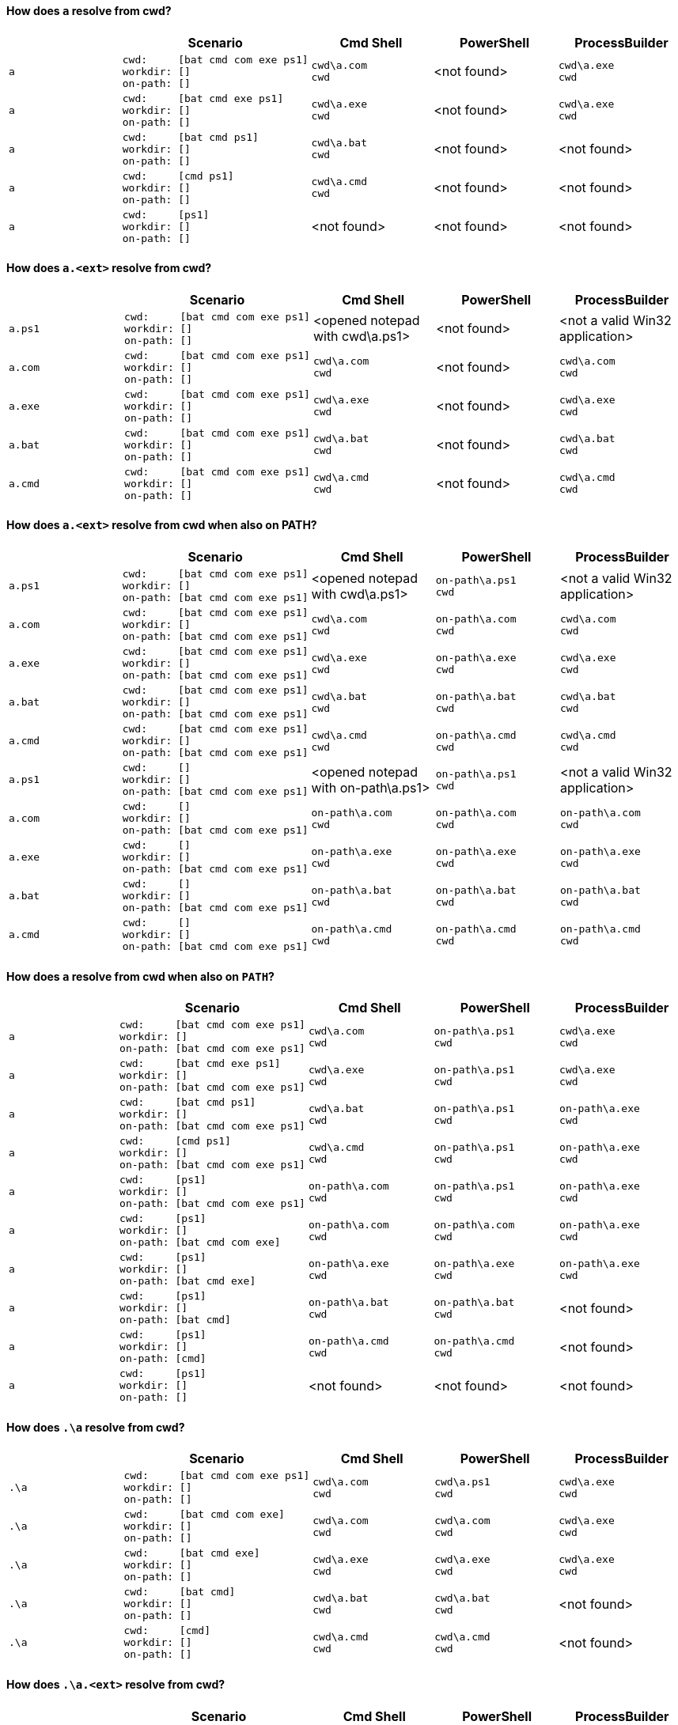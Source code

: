 ==== How does `a` resolve from cwd?

|===
| | Scenario | Cmd Shell | PowerShell | ProcessBuilder

a|[.nowrap]#`+a+`#
a|[.nowrap]
----
cwd:     [bat cmd com exe ps1]
workdir: []
on-path: []
----
a|[.nowrap]
----
cwd\a.com
cwd
----
a|<not found>
a|[.nowrap]
----
cwd\a.exe
cwd
----

a|[.nowrap]#`+a+`#
a|[.nowrap]
----
cwd:     [bat cmd exe ps1]
workdir: []
on-path: []
----
a|[.nowrap]
----
cwd\a.exe
cwd
----
a|<not found>
a|[.nowrap]
----
cwd\a.exe
cwd
----

a|[.nowrap]#`+a+`#
a|[.nowrap]
----
cwd:     [bat cmd ps1]
workdir: []
on-path: []
----
a|[.nowrap]
----
cwd\a.bat
cwd
----
a|<not found>
a|<not found>

a|[.nowrap]#`+a+`#
a|[.nowrap]
----
cwd:     [cmd ps1]
workdir: []
on-path: []
----
a|[.nowrap]
----
cwd\a.cmd
cwd
----
a|<not found>
a|<not found>

a|[.nowrap]#`+a+`#
a|[.nowrap]
----
cwd:     [ps1]
workdir: []
on-path: []
----
a|<not found>
a|<not found>
a|<not found>
|===

==== How does `a.<ext>` resolve from cwd?

|===
| | Scenario | Cmd Shell | PowerShell | ProcessBuilder

a|[.nowrap]#`+a.ps1+`#
a|[.nowrap]
----
cwd:     [bat cmd com exe ps1]
workdir: []
on-path: []
----
a|<opened notepad with cwd\a.ps1>
a|<not found>
a|<not a valid Win32 application>

a|[.nowrap]#`+a.com+`#
a|[.nowrap]
----
cwd:     [bat cmd com exe ps1]
workdir: []
on-path: []
----
a|[.nowrap]
----
cwd\a.com
cwd
----
a|<not found>
a|[.nowrap]
----
cwd\a.com
cwd
----

a|[.nowrap]#`+a.exe+`#
a|[.nowrap]
----
cwd:     [bat cmd com exe ps1]
workdir: []
on-path: []
----
a|[.nowrap]
----
cwd\a.exe
cwd
----
a|<not found>
a|[.nowrap]
----
cwd\a.exe
cwd
----

a|[.nowrap]#`+a.bat+`#
a|[.nowrap]
----
cwd:     [bat cmd com exe ps1]
workdir: []
on-path: []
----
a|[.nowrap]
----
cwd\a.bat
cwd
----
a|<not found>
a|[.nowrap]
----
cwd\a.bat
cwd
----

a|[.nowrap]#`+a.cmd+`#
a|[.nowrap]
----
cwd:     [bat cmd com exe ps1]
workdir: []
on-path: []
----
a|[.nowrap]
----
cwd\a.cmd
cwd
----
a|<not found>
a|[.nowrap]
----
cwd\a.cmd
cwd
----
|===

==== How does `a.<ext>` resolve from cwd when also on PATH?

|===
| | Scenario | Cmd Shell | PowerShell | ProcessBuilder

a|[.nowrap]#`+a.ps1+`#
a|[.nowrap]
----
cwd:     [bat cmd com exe ps1]
workdir: []
on-path: [bat cmd com exe ps1]
----
a|<opened notepad with cwd\a.ps1>
a|[.nowrap]
----
on-path\a.ps1
cwd
----
a|<not a valid Win32 application>

a|[.nowrap]#`+a.com+`#
a|[.nowrap]
----
cwd:     [bat cmd com exe ps1]
workdir: []
on-path: [bat cmd com exe ps1]
----
a|[.nowrap]
----
cwd\a.com
cwd
----
a|[.nowrap]
----
on-path\a.com
cwd
----
a|[.nowrap]
----
cwd\a.com
cwd
----

a|[.nowrap]#`+a.exe+`#
a|[.nowrap]
----
cwd:     [bat cmd com exe ps1]
workdir: []
on-path: [bat cmd com exe ps1]
----
a|[.nowrap]
----
cwd\a.exe
cwd
----
a|[.nowrap]
----
on-path\a.exe
cwd
----
a|[.nowrap]
----
cwd\a.exe
cwd
----

a|[.nowrap]#`+a.bat+`#
a|[.nowrap]
----
cwd:     [bat cmd com exe ps1]
workdir: []
on-path: [bat cmd com exe ps1]
----
a|[.nowrap]
----
cwd\a.bat
cwd
----
a|[.nowrap]
----
on-path\a.bat
cwd
----
a|[.nowrap]
----
cwd\a.bat
cwd
----

a|[.nowrap]#`+a.cmd+`#
a|[.nowrap]
----
cwd:     [bat cmd com exe ps1]
workdir: []
on-path: [bat cmd com exe ps1]
----
a|[.nowrap]
----
cwd\a.cmd
cwd
----
a|[.nowrap]
----
on-path\a.cmd
cwd
----
a|[.nowrap]
----
cwd\a.cmd
cwd
----

a|[.nowrap]#`+a.ps1+`#
a|[.nowrap]
----
cwd:     []
workdir: []
on-path: [bat cmd com exe ps1]
----
a|<opened notepad with on-path\a.ps1>
a|[.nowrap]
----
on-path\a.ps1
cwd
----
a|<not a valid Win32 application>

a|[.nowrap]#`+a.com+`#
a|[.nowrap]
----
cwd:     []
workdir: []
on-path: [bat cmd com exe ps1]
----
a|[.nowrap]
----
on-path\a.com
cwd
----
a|[.nowrap]
----
on-path\a.com
cwd
----
a|[.nowrap]
----
on-path\a.com
cwd
----

a|[.nowrap]#`+a.exe+`#
a|[.nowrap]
----
cwd:     []
workdir: []
on-path: [bat cmd com exe ps1]
----
a|[.nowrap]
----
on-path\a.exe
cwd
----
a|[.nowrap]
----
on-path\a.exe
cwd
----
a|[.nowrap]
----
on-path\a.exe
cwd
----

a|[.nowrap]#`+a.bat+`#
a|[.nowrap]
----
cwd:     []
workdir: []
on-path: [bat cmd com exe ps1]
----
a|[.nowrap]
----
on-path\a.bat
cwd
----
a|[.nowrap]
----
on-path\a.bat
cwd
----
a|[.nowrap]
----
on-path\a.bat
cwd
----

a|[.nowrap]#`+a.cmd+`#
a|[.nowrap]
----
cwd:     []
workdir: []
on-path: [bat cmd com exe ps1]
----
a|[.nowrap]
----
on-path\a.cmd
cwd
----
a|[.nowrap]
----
on-path\a.cmd
cwd
----
a|[.nowrap]
----
on-path\a.cmd
cwd
----
|===

==== How does `a` resolve from cwd when also on `PATH`?

|===
| | Scenario | Cmd Shell | PowerShell | ProcessBuilder

a|[.nowrap]#`+a+`#
a|[.nowrap]
----
cwd:     [bat cmd com exe ps1]
workdir: []
on-path: [bat cmd com exe ps1]
----
a|[.nowrap]
----
cwd\a.com
cwd
----
a|[.nowrap]
----
on-path\a.ps1
cwd
----
a|[.nowrap]
----
cwd\a.exe
cwd
----

a|[.nowrap]#`+a+`#
a|[.nowrap]
----
cwd:     [bat cmd exe ps1]
workdir: []
on-path: [bat cmd com exe ps1]
----
a|[.nowrap]
----
cwd\a.exe
cwd
----
a|[.nowrap]
----
on-path\a.ps1
cwd
----
a|[.nowrap]
----
cwd\a.exe
cwd
----

a|[.nowrap]#`+a+`#
a|[.nowrap]
----
cwd:     [bat cmd ps1]
workdir: []
on-path: [bat cmd com exe ps1]
----
a|[.nowrap]
----
cwd\a.bat
cwd
----
a|[.nowrap]
----
on-path\a.ps1
cwd
----
a|[.nowrap]
----
on-path\a.exe
cwd
----

a|[.nowrap]#`+a+`#
a|[.nowrap]
----
cwd:     [cmd ps1]
workdir: []
on-path: [bat cmd com exe ps1]
----
a|[.nowrap]
----
cwd\a.cmd
cwd
----
a|[.nowrap]
----
on-path\a.ps1
cwd
----
a|[.nowrap]
----
on-path\a.exe
cwd
----

a|[.nowrap]#`+a+`#
a|[.nowrap]
----
cwd:     [ps1]
workdir: []
on-path: [bat cmd com exe ps1]
----
a|[.nowrap]
----
on-path\a.com
cwd
----
a|[.nowrap]
----
on-path\a.ps1
cwd
----
a|[.nowrap]
----
on-path\a.exe
cwd
----

a|[.nowrap]#`+a+`#
a|[.nowrap]
----
cwd:     [ps1]
workdir: []
on-path: [bat cmd com exe]
----
a|[.nowrap]
----
on-path\a.com
cwd
----
a|[.nowrap]
----
on-path\a.com
cwd
----
a|[.nowrap]
----
on-path\a.exe
cwd
----

a|[.nowrap]#`+a+`#
a|[.nowrap]
----
cwd:     [ps1]
workdir: []
on-path: [bat cmd exe]
----
a|[.nowrap]
----
on-path\a.exe
cwd
----
a|[.nowrap]
----
on-path\a.exe
cwd
----
a|[.nowrap]
----
on-path\a.exe
cwd
----

a|[.nowrap]#`+a+`#
a|[.nowrap]
----
cwd:     [ps1]
workdir: []
on-path: [bat cmd]
----
a|[.nowrap]
----
on-path\a.bat
cwd
----
a|[.nowrap]
----
on-path\a.bat
cwd
----
a|<not found>

a|[.nowrap]#`+a+`#
a|[.nowrap]
----
cwd:     [ps1]
workdir: []
on-path: [cmd]
----
a|[.nowrap]
----
on-path\a.cmd
cwd
----
a|[.nowrap]
----
on-path\a.cmd
cwd
----
a|<not found>

a|[.nowrap]#`+a+`#
a|[.nowrap]
----
cwd:     [ps1]
workdir: []
on-path: []
----
a|<not found>
a|<not found>
a|<not found>
|===

==== How does `.\a` resolve from cwd?

|===
| | Scenario | Cmd Shell | PowerShell | ProcessBuilder

a|[.nowrap]#`+.\a+`#
a|[.nowrap]
----
cwd:     [bat cmd com exe ps1]
workdir: []
on-path: []
----
a|[.nowrap]
----
cwd\a.com
cwd
----
a|[.nowrap]
----
cwd\a.ps1
cwd
----
a|[.nowrap]
----
cwd\a.exe
cwd
----

a|[.nowrap]#`+.\a+`#
a|[.nowrap]
----
cwd:     [bat cmd com exe]
workdir: []
on-path: []
----
a|[.nowrap]
----
cwd\a.com
cwd
----
a|[.nowrap]
----
cwd\a.com
cwd
----
a|[.nowrap]
----
cwd\a.exe
cwd
----

a|[.nowrap]#`+.\a+`#
a|[.nowrap]
----
cwd:     [bat cmd exe]
workdir: []
on-path: []
----
a|[.nowrap]
----
cwd\a.exe
cwd
----
a|[.nowrap]
----
cwd\a.exe
cwd
----
a|[.nowrap]
----
cwd\a.exe
cwd
----

a|[.nowrap]#`+.\a+`#
a|[.nowrap]
----
cwd:     [bat cmd]
workdir: []
on-path: []
----
a|[.nowrap]
----
cwd\a.bat
cwd
----
a|[.nowrap]
----
cwd\a.bat
cwd
----
a|<not found>

a|[.nowrap]#`+.\a+`#
a|[.nowrap]
----
cwd:     [cmd]
workdir: []
on-path: []
----
a|[.nowrap]
----
cwd\a.cmd
cwd
----
a|[.nowrap]
----
cwd\a.cmd
cwd
----
a|<not found>
|===

==== How does `.\a.<ext>` resolve from cwd?

|===
| | Scenario | Cmd Shell | PowerShell | ProcessBuilder

a|[.nowrap]#`+.\a.ps1+`#
a|[.nowrap]
----
cwd:     [bat cmd com exe ps1]
workdir: []
on-path: []
----
a|<opened notepad with cwd\a.ps1>
a|[.nowrap]
----
cwd\a.ps1
cwd
----
a|<not a valid Win32 application>

a|[.nowrap]#`+.\a.com+`#
a|[.nowrap]
----
cwd:     [bat cmd com exe ps1]
workdir: []
on-path: []
----
a|[.nowrap]
----
cwd\a.com
cwd
----
a|[.nowrap]
----
cwd\a.com
cwd
----
a|[.nowrap]
----
cwd\a.com
cwd
----

a|[.nowrap]#`+.\a.exe+`#
a|[.nowrap]
----
cwd:     [bat cmd com exe ps1]
workdir: []
on-path: []
----
a|[.nowrap]
----
cwd\a.exe
cwd
----
a|[.nowrap]
----
cwd\a.exe
cwd
----
a|[.nowrap]
----
cwd\a.exe
cwd
----

a|[.nowrap]#`+.\a.bat+`#
a|[.nowrap]
----
cwd:     [bat cmd com exe ps1]
workdir: []
on-path: []
----
a|[.nowrap]
----
cwd\a.bat
cwd
----
a|[.nowrap]
----
cwd\a.bat
cwd
----
a|[.nowrap]
----
cwd\a.bat
cwd
----

a|[.nowrap]#`+.\a.cmd+`#
a|[.nowrap]
----
cwd:     [bat cmd com exe ps1]
workdir: []
on-path: []
----
a|[.nowrap]
----
cwd\a.cmd
cwd
----
a|[.nowrap]
----
cwd\a.cmd
cwd
----
a|[.nowrap]
----
cwd\a.cmd
cwd
----
|===

==== We expect absolute path of `a.<ext>` to work fine, do they?

|===
| | Scenario | Cmd Shell | PowerShell | ProcessBuilder

a|[.nowrap]#`+Z:\...\cwd\a.ps1+`#
a|[.nowrap]
----
cwd:     [bat cmd com exe ps1]
workdir: [bat cmd com exe ps1]
on-path: [bat cmd com exe ps1]
----
a|<opened notepad with cwd\a.ps1>
a|[.nowrap]
----
cwd\a.ps1
cwd
----
a|<not a valid Win32 application>

a|[.nowrap]#`+Z:\...\cwd\a.com+`#
a|[.nowrap]
----
cwd:     [bat cmd com exe ps1]
workdir: [bat cmd com exe ps1]
on-path: [bat cmd com exe ps1]
----
a|[.nowrap]
----
cwd\a.com
cwd
----
a|[.nowrap]
----
cwd\a.com
cwd
----
a|[.nowrap]
----
cwd\a.com
cwd
----

a|[.nowrap]#`+Z:\...\cwd\a.exe+`#
a|[.nowrap]
----
cwd:     [bat cmd com exe ps1]
workdir: [bat cmd com exe ps1]
on-path: [bat cmd com exe ps1]
----
a|[.nowrap]
----
cwd\a.exe
cwd
----
a|[.nowrap]
----
cwd\a.exe
cwd
----
a|[.nowrap]
----
cwd\a.exe
cwd
----

a|[.nowrap]#`+Z:\...\cwd\a.bat+`#
a|[.nowrap]
----
cwd:     [bat cmd com exe ps1]
workdir: [bat cmd com exe ps1]
on-path: [bat cmd com exe ps1]
----
a|[.nowrap]
----
cwd\a.bat
cwd
----
a|[.nowrap]
----
cwd\a.bat
cwd
----
a|[.nowrap]
----
cwd\a.bat
cwd
----

a|[.nowrap]#`+Z:\...\cwd\a.cmd+`#
a|[.nowrap]
----
cwd:     [bat cmd com exe ps1]
workdir: [bat cmd com exe ps1]
on-path: [bat cmd com exe ps1]
----
a|[.nowrap]
----
cwd\a.cmd
cwd
----
a|[.nowrap]
----
cwd\a.cmd
cwd
----
a|[.nowrap]
----
cwd\a.cmd
cwd
----

a|[.nowrap]#`+Z:\...\workdir\a.ps1+`#
a|[.nowrap]
----
cwd:     [bat cmd com exe ps1]
workdir: [bat cmd com exe ps1]
on-path: [bat cmd com exe ps1]
----
a|<opened notepad with workdir\a.ps1>
a|[.nowrap]
----
workdir\a.ps1
cwd
----
a|<not a valid Win32 application>

a|[.nowrap]#`+Z:\...\workdir\a.com+`#
a|[.nowrap]
----
cwd:     [bat cmd com exe ps1]
workdir: [bat cmd com exe ps1]
on-path: [bat cmd com exe ps1]
----
a|[.nowrap]
----
workdir\a.com
cwd
----
a|[.nowrap]
----
workdir\a.com
cwd
----
a|[.nowrap]
----
workdir\a.com
cwd
----

a|[.nowrap]#`+Z:\...\workdir\a.exe+`#
a|[.nowrap]
----
cwd:     [bat cmd com exe ps1]
workdir: [bat cmd com exe ps1]
on-path: [bat cmd com exe ps1]
----
a|[.nowrap]
----
workdir\a.exe
cwd
----
a|[.nowrap]
----
workdir\a.exe
cwd
----
a|[.nowrap]
----
workdir\a.exe
cwd
----

a|[.nowrap]#`+Z:\...\workdir\a.bat+`#
a|[.nowrap]
----
cwd:     [bat cmd com exe ps1]
workdir: [bat cmd com exe ps1]
on-path: [bat cmd com exe ps1]
----
a|[.nowrap]
----
workdir\a.bat
cwd
----
a|[.nowrap]
----
workdir\a.bat
cwd
----
a|[.nowrap]
----
workdir\a.bat
cwd
----

a|[.nowrap]#`+Z:\...\workdir\a.cmd+`#
a|[.nowrap]
----
cwd:     [bat cmd com exe ps1]
workdir: [bat cmd com exe ps1]
on-path: [bat cmd com exe ps1]
----
a|[.nowrap]
----
workdir\a.cmd
cwd
----
a|[.nowrap]
----
workdir\a.cmd
cwd
----
a|[.nowrap]
----
workdir\a.cmd
cwd
----

a|[.nowrap]#`+Z:\...\on-path\a.ps1+`#
a|[.nowrap]
----
cwd:     [bat cmd com exe ps1]
workdir: [bat cmd com exe ps1]
on-path: [bat cmd com exe ps1]
----
a|<opened notepad with on-path\a.ps1>
a|[.nowrap]
----
on-path\a.ps1
cwd
----
a|<not a valid Win32 application>

a|[.nowrap]#`+Z:\...\on-path\a.com+`#
a|[.nowrap]
----
cwd:     [bat cmd com exe ps1]
workdir: [bat cmd com exe ps1]
on-path: [bat cmd com exe ps1]
----
a|[.nowrap]
----
on-path\a.com
cwd
----
a|[.nowrap]
----
on-path\a.com
cwd
----
a|[.nowrap]
----
on-path\a.com
cwd
----

a|[.nowrap]#`+Z:\...\on-path\a.exe+`#
a|[.nowrap]
----
cwd:     [bat cmd com exe ps1]
workdir: [bat cmd com exe ps1]
on-path: [bat cmd com exe ps1]
----
a|[.nowrap]
----
on-path\a.exe
cwd
----
a|[.nowrap]
----
on-path\a.exe
cwd
----
a|[.nowrap]
----
on-path\a.exe
cwd
----

a|[.nowrap]#`+Z:\...\on-path\a.bat+`#
a|[.nowrap]
----
cwd:     [bat cmd com exe ps1]
workdir: [bat cmd com exe ps1]
on-path: [bat cmd com exe ps1]
----
a|[.nowrap]
----
on-path\a.bat
cwd
----
a|[.nowrap]
----
on-path\a.bat
cwd
----
a|[.nowrap]
----
on-path\a.bat
cwd
----

a|[.nowrap]#`+Z:\...\on-path\a.cmd+`#
a|[.nowrap]
----
cwd:     [bat cmd com exe ps1]
workdir: [bat cmd com exe ps1]
on-path: [bat cmd com exe ps1]
----
a|[.nowrap]
----
on-path\a.cmd
cwd
----
a|[.nowrap]
----
on-path\a.cmd
cwd
----
a|[.nowrap]
----
on-path\a.cmd
cwd
----
|===

==== How does `a` with workdir resolve from cwd, workdir, `PATH`?

|===
| | Scenario | ProcessBuilder

a|[.nowrap]#`+a+`#
a|[.nowrap]
----
cwd:     [bat cmd com exe ps1]
workdir: [bat cmd com exe ps1]
on-path: [bat cmd com exe ps1]
----
a|[.nowrap]
----
cwd\a.exe
workdir
----

a|[.nowrap]#`+a+`#
a|[.nowrap]
----
cwd:     [bat cmd com ps1]
workdir: [bat cmd com exe ps1]
on-path: [bat cmd com exe ps1]
----
a|[.nowrap]
----
on-path\a.exe
workdir
----

a|[.nowrap]#`+a+`#
a|[.nowrap]
----
cwd:     [bat cmd com ps1]
workdir: [bat cmd com exe ps1]
on-path: [bat cmd com ps1]
----
a|<not found>
|===

==== How does `a.<ext>` with workdir resolve from cwd, workdir, `PATH``?

|===
| | Scenario | ProcessBuilder

a|[.nowrap]#`+a.ps1+`#
a|[.nowrap]
----
cwd:     [bat cmd com exe ps1]
workdir: [bat cmd com exe ps1]
on-path: [bat cmd com exe ps1]
----
a|<not a valid Win32 application>

a|[.nowrap]#`+a.ps1+`#
a|[.nowrap]
----
cwd:     [bat cmd com exe]
workdir: [bat cmd com exe ps1]
on-path: [bat cmd com exe ps1]
----
a|<not a valid Win32 application>

a|[.nowrap]#`+a.com+`#
a|[.nowrap]
----
cwd:     [bat cmd com exe]
workdir: [bat cmd com exe ps1]
on-path: [bat cmd com exe ps1]
----
a|[.nowrap]
----
cwd\a.com
workdir
----

a|[.nowrap]#`+a.com+`#
a|[.nowrap]
----
cwd:     [bat cmd exe]
workdir: [bat cmd com exe ps1]
on-path: [bat cmd com exe ps1]
----
a|[.nowrap]
----
on-path\a.com
workdir
----

a|[.nowrap]#`+a.exe+`#
a|[.nowrap]
----
cwd:     [bat cmd exe]
workdir: [bat cmd com exe ps1]
on-path: [bat cmd com exe ps1]
----
a|[.nowrap]
----
cwd\a.exe
workdir
----

a|[.nowrap]#`+a.exe+`#
a|[.nowrap]
----
cwd:     [bat cmd]
workdir: [bat cmd com exe ps1]
on-path: [bat cmd com exe ps1]
----
a|[.nowrap]
----
on-path\a.exe
workdir
----

a|[.nowrap]#`+a.bat+`#
a|[.nowrap]
----
cwd:     [bat cmd]
workdir: [bat cmd com exe ps1]
on-path: [bat cmd com exe ps1]
----
a|[.nowrap]
----
workdir\a.bat
workdir
----

a|[.nowrap]#`+a.bat+`#
a|[.nowrap]
----
cwd:     [bat cmd]
workdir: [cmd com exe ps1]
on-path: [bat cmd com exe ps1]
----
a|[.nowrap]
----
on-path\a.bat
workdir
----

a|[.nowrap]#`+a.cmd+`#
a|[.nowrap]
----
cwd:     [cmd]
workdir: [cmd]
on-path: [cmd]
----
a|[.nowrap]
----
workdir\a.cmd
workdir
----

a|[.nowrap]#`+a.cmd+`#
a|[.nowrap]
----
cwd:     [cmd]
workdir: []
on-path: [cmd]
----
a|[.nowrap]
----
on-path\a.cmd
workdir
----
|===

==== How does `.\a` with workdir resolve from cwd, workdir?

|===
| | Scenario | ProcessBuilder

a|[.nowrap]#`+.\a+`#
a|[.nowrap]
----
cwd:     [bat cmd com exe ps1]
workdir: [bat cmd com exe ps1]
on-path: [bat cmd com exe ps1]
----
a|[.nowrap]
----
cwd\a.exe
workdir
----

a|[.nowrap]#`+.\a+`#
a|[.nowrap]
----
cwd:     [bat cmd com ps1]
workdir: [bat cmd com exe ps1]
on-path: [bat cmd com exe ps1]
----
a|<not found>
|===

==== How does `.\a.<ext>` with workdir resolve from cwd, workdir?

|===
| | Scenario | ProcessBuilder

a|[.nowrap]#`+.\a.ps1+`#
a|[.nowrap]
----
cwd:     [bat cmd com exe ps1]
workdir: [bat cmd com exe ps1]
on-path: [bat cmd com exe ps1]
----
a|<not a valid Win32 application>

a|[.nowrap]#`+.\a.com+`#
a|[.nowrap]
----
cwd:     [bat cmd com exe ps1]
workdir: [bat cmd com exe ps1]
on-path: [bat cmd com exe ps1]
----
a|[.nowrap]
----
cwd\a.com
workdir
----

a|[.nowrap]#`+.\a.exe+`#
a|[.nowrap]
----
cwd:     [bat cmd com exe ps1]
workdir: [bat cmd com exe ps1]
on-path: [bat cmd com exe ps1]
----
a|[.nowrap]
----
cwd\a.exe
workdir
----

a|[.nowrap]#`+.\a.bat+`#
a|[.nowrap]
----
cwd:     [bat cmd com exe ps1]
workdir: [bat cmd com exe ps1]
on-path: [bat cmd com exe ps1]
----
a|[.nowrap]
----
workdir\a.bat
workdir
----

a|[.nowrap]#`+.\a.bat+`#
a|[.nowrap]
----
cwd:     [cmd com exe ps1]
workdir: [bat cmd com exe ps1]
on-path: [bat cmd com exe ps1]
----
a|<not found>

a|[.nowrap]#`+.\a.cmd+`#
a|[.nowrap]
----
cwd:     [bat cmd com exe ps1]
workdir: [bat cmd com exe ps1]
on-path: [bat cmd com exe ps1]
----
a|[.nowrap]
----
workdir\a.cmd
workdir
----

a|[.nowrap]#`+.\a.cmd+`#
a|[.nowrap]
----
cwd:     [bat com exe ps1]
workdir: [bat cmd com exe ps1]
on-path: [bat cmd com exe ps1]
----
a|<not found>
|===

==== We expect absolute path of `a.<ext>` with workdir to work fine, do they?

|===
| | Scenario | ProcessBuilder

a|[.nowrap]#`+Z:\...\cwd\a.ps1+`#
a|[.nowrap]
----
cwd:     [bat cmd com exe ps1]
workdir: [bat cmd com exe ps1]
on-path: [bat cmd com exe ps1]
----
a|<not a valid Win32 application>

a|[.nowrap]#`+Z:\...\cwd\a.com+`#
a|[.nowrap]
----
cwd:     [bat cmd com exe ps1]
workdir: [bat cmd com exe ps1]
on-path: [bat cmd com exe ps1]
----
a|[.nowrap]
----
cwd\a.com
workdir
----

a|[.nowrap]#`+Z:\...\cwd\a.exe+`#
a|[.nowrap]
----
cwd:     [bat cmd com exe ps1]
workdir: [bat cmd com exe ps1]
on-path: [bat cmd com exe ps1]
----
a|[.nowrap]
----
cwd\a.exe
workdir
----

a|[.nowrap]#`+Z:\...\cwd\a.bat+`#
a|[.nowrap]
----
cwd:     [bat cmd com exe ps1]
workdir: [bat cmd com exe ps1]
on-path: [bat cmd com exe ps1]
----
a|[.nowrap]
----
cwd\a.bat
workdir
----

a|[.nowrap]#`+Z:\...\cwd\a.cmd+`#
a|[.nowrap]
----
cwd:     [bat cmd com exe ps1]
workdir: [bat cmd com exe ps1]
on-path: [bat cmd com exe ps1]
----
a|[.nowrap]
----
cwd\a.cmd
workdir
----

a|[.nowrap]#`+Z:\...\workdir\a.ps1+`#
a|[.nowrap]
----
cwd:     [bat cmd com exe ps1]
workdir: [bat cmd com exe ps1]
on-path: [bat cmd com exe ps1]
----
a|<not a valid Win32 application>

a|[.nowrap]#`+Z:\...\workdir\a.com+`#
a|[.nowrap]
----
cwd:     [bat cmd com exe ps1]
workdir: [bat cmd com exe ps1]
on-path: [bat cmd com exe ps1]
----
a|[.nowrap]
----
workdir\a.com
workdir
----

a|[.nowrap]#`+Z:\...\workdir\a.exe+`#
a|[.nowrap]
----
cwd:     [bat cmd com exe ps1]
workdir: [bat cmd com exe ps1]
on-path: [bat cmd com exe ps1]
----
a|[.nowrap]
----
workdir\a.exe
workdir
----

a|[.nowrap]#`+Z:\...\workdir\a.bat+`#
a|[.nowrap]
----
cwd:     [bat cmd com exe ps1]
workdir: [bat cmd com exe ps1]
on-path: [bat cmd com exe ps1]
----
a|[.nowrap]
----
workdir\a.bat
workdir
----

a|[.nowrap]#`+Z:\...\workdir\a.cmd+`#
a|[.nowrap]
----
cwd:     [bat cmd com exe ps1]
workdir: [bat cmd com exe ps1]
on-path: [bat cmd com exe ps1]
----
a|[.nowrap]
----
workdir\a.cmd
workdir
----

a|[.nowrap]#`+Z:\...\on-path\a.ps1+`#
a|[.nowrap]
----
cwd:     [bat cmd com exe ps1]
workdir: [bat cmd com exe ps1]
on-path: [bat cmd com exe ps1]
----
a|<not a valid Win32 application>

a|[.nowrap]#`+Z:\...\on-path\a.com+`#
a|[.nowrap]
----
cwd:     [bat cmd com exe ps1]
workdir: [bat cmd com exe ps1]
on-path: [bat cmd com exe ps1]
----
a|[.nowrap]
----
on-path\a.com
workdir
----

a|[.nowrap]#`+Z:\...\on-path\a.exe+`#
a|[.nowrap]
----
cwd:     [bat cmd com exe ps1]
workdir: [bat cmd com exe ps1]
on-path: [bat cmd com exe ps1]
----
a|[.nowrap]
----
on-path\a.exe
workdir
----

a|[.nowrap]#`+Z:\...\on-path\a.bat+`#
a|[.nowrap]
----
cwd:     [bat cmd com exe ps1]
workdir: [bat cmd com exe ps1]
on-path: [bat cmd com exe ps1]
----
a|[.nowrap]
----
on-path\a.bat
workdir
----

a|[.nowrap]#`+Z:\...\on-path\a.cmd+`#
a|[.nowrap]
----
cwd:     [bat cmd com exe ps1]
workdir: [bat cmd com exe ps1]
on-path: [bat cmd com exe ps1]
----
a|[.nowrap]
----
on-path\a.cmd
workdir
----
|===
